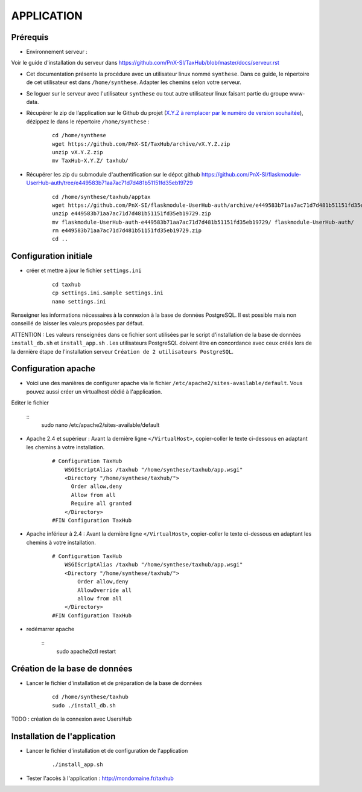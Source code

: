 ===========
APPLICATION
===========

Prérequis
=========

* Environnement serveur :

Voir le guide d'installation du serveur dans https://github.com/PnX-SI/TaxHub/blob/master/docs/serveur.rst

* Cet documentation présente la procédure avec un utilisateur linux nommé ``synthese``. Dans ce guide, le répertoire de cet utilisateur est dans ``/home/synthese``. Adapter les chemins selon votre serveur.

* Se loguer sur le serveur avec l'utilisateur ``synthese`` ou tout autre utilisateur linux faisant partie du groupe www-data.

* Récupérer le zip de l’application sur le Github du projet (`X.Y.Z à remplacer par le numéro de version souhaitée <https://github.com/PnX-SI/TaxHub/releases>`_), dézippez le dans le répertoire ``/home/synthese`` :

    ::
    
        cd /home/synthese
        wget https://github.com/PnX-SI/TaxHub/archive/vX.Y.Z.zip
        unzip vX.Y.Z.zip
        mv TaxHub-X.Y.Z/ taxhub/

* Récupérer les zip du submodule d'authentification sur le dépot github https://github.com/PnX-SI/flaskmodule-UserHub-auth/tree/e449583b71aa7ac71d7d481b51151fd35eb19729

    ::
    
        cd /home/synthese/taxhub/apptax 
        wget https://github.com/PnX-SI/flaskmodule-UserHub-auth/archive/e449583b71aa7ac71d7d481b51151fd35eb19729.zip
        unzip e449583b71aa7ac71d7d481b51151fd35eb19729.zip
        mv flaskmodule-UserHub-auth-e449583b71aa7ac71d7d481b51151fd35eb19729/ flaskmodule-UserHub-auth/
        rm e449583b71aa7ac71d7d481b51151fd35eb19729.zip
        cd ..   
    

Configuration initiale
======================

* créer et mettre à jour le fichier ``settings.ini``

    :: 
    
        cd taxhub
        cp settings.ini.sample settings.ini
        nano settings.ini

Renseigner les informations nécessaires à la connexion à la base de données PostgreSQL. Il est possible mais non conseillé de laisser les valeurs proposées par défaut. 

ATTENTION : Les valeurs renseignées dans ce fichier sont utilisées par le script d'installation de la base de données ``install_db.sh`` et ``install_app.sh`` . 
Les utilisateurs PostgreSQL doivent être en concordance avec ceux créés lors de la dernière étape de l'installation serveur ``Création de 2 utilisateurs PostgreSQL``. 


Configuration apache
====================
* Voici une des manières de configurer apache via le fichier ``/etc/apache2/sites-available/default``. Vous pouvez aussi créer un virtualhost dédié à l'application.
Editer le fichier 

    :: 
        sudo nano /etc/apache2/sites-available/default
        
* Apache 2.4 et supérieur : Avant la dernière ligne ``</VirtualHost>``, copier-coller le texte ci-dessous en adaptant les chemins à votre installation.

    ::
    
        # Configuration TaxHub
            WSGIScriptAlias /taxhub "/home/synthese/taxhub/app.wsgi"
            <Directory "/home/synthese/taxhub/">
              Order allow,deny
              Allow from all
              Require all granted
            </Directory>
        #FIN Configuration TaxHub
        
* Apache inférieur à 2.4 : Avant la dernière ligne ``</VirtualHost>``, copier-coller le texte ci-dessous en adaptant les chemins à votre installation.

    ::
    
        # Configuration TaxHub
            WSGIScriptAlias /taxhub "/home/synthese/taxhub/app.wsgi"
            <Directory "/home/synthese/taxhub/">
                Order allow,deny
                AllowOverride all
                allow from all
            </Directory>
        #FIN Configuration TaxHub
    
* redémarrer apache

    :: 
        sudo apache2ctl restart


Création de la base de données
==============================

* Lancer le fichier d'installation et de préparation de la base de données

    ::
    
        cd /home/synthese/taxhub
        sudo ./install_db.sh

TODO : création de la connexion avec UsersHub
        
Installation de l'application
=============================

* Lancer le fichier d'installation et de configuration de l'application

    ::
    
        ./install_app.sh

* Tester l'accès à l'application : http://mondomaine.fr/taxhub
